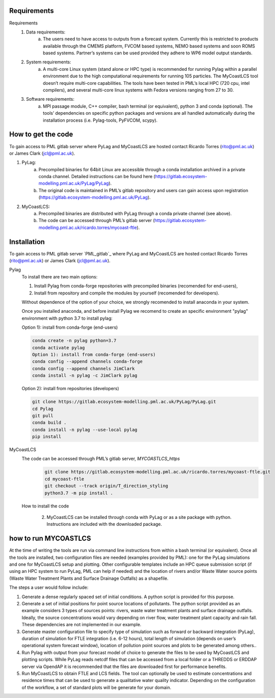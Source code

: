 
Requirements
------------

Requirements
    1. Data requirements:
        a. The users need to have access to outputs from a forecast system. Currently this is restricted to products available through the CMEMS platform, FVCOM based systems, NEMO based systems and soon ROMS based systems. Partner’s systems can be used provided they adhere to WP6 model output standards. 
    2. System requirements: 
        a. A multi-core Linux system (stand alone or HPC type) is recommended for running Pylag within a parallel environment due to the high computational requirements for running 105 particles. The MyCoastLCS tool doesn’t require multi-core capabilities.  The tools have been tested in PML’s local HPC (720 cpu, intel compilers), and several multi-core linux systems with Fedora versions ranging from 27 to 30. 
    3. Software requirements:
        a. MPI passage module, C++ compiler, bash terminal (or equivalent), python 3 and conda (optional). The tools’ dependencies on specific python packages and versions are all handled automatically during the installation process (i.e. Pylag-tools, PyFVCOM, scypy).



How to get the code
-------------------

To gain access to PML gitlab server where PyLag and MyCoastLCS are hosted contact Ricardo Torres (rito@pml.ac.uk) or James Clark (jcl@pml.ac.uk). 

1. PyLag: 
    a. Precompiled binaries for 64bit Linux are accessible through a conda installation archived in a private conda channel. Detailed instructions can be found here (https://gitlab.ecosystem-modelling.pml.ac.uk/PyLag/PyLag). 
    b. The original code is maintained in PML’s gitlab repository and users can gain access upon registration (https://gitlab.ecosystem-modelling.pml.ac.uk/PyLag). 
2. MyCoastLCS:
    a. Precompiled binaries are distributed with PyLag through a conda private channel (see above). 
    b. The code can be accessed through PML’s gitlab server (https://gitlab.ecosystem-modelling.pml.ac.uk/ricardo.torres/mycoast-ftle). 



Installation
------------

To gain access to PML gitlab server `PML_gitlab`_ where PyLag and MyCoastLCS are hosted contact Ricardo Torres (rito@pml.ac.uk) or James Clark (jcl@pml.ac.uk). 

Pylag
	To install there are two main options: 

	1) Install Pylag from conda-forge repositories with precompiled binaries (recomended for end-users), 

	2) Install from repository and compile the modules by yourself (recomended for developers).


	Without dependence of the option of your choice, we strongly recomended to install anaconda in your system.

	Once you installed anaconda, and before install Pylag we recomend to create an specific environment "pylag" environment with python 3.7 to install pylag:

	Option 1): install from conda-forge (end-users)

	.. code-block:: bash

		conda create -n pylag python=3.7
		conda activate pylag
		Option 1): install from conda-forge (end-users)
		conda config --append channels conda-forge
		conda config --append channels JimClark
		conda install -n pylag -c JimClark pylag

	Option 2): install from repositories (developers)

	.. code-block:: bash

		git clone https://gitlab.ecosystem-modelling.pml.ac.uk/PyLag/PyLag.git
		cd Pylag
		git pull
		conda build . 
		conda install -n pylag --use-local pylag
		pip install 


MyCoastLCS
	The code can be accessed through PML’s gitlab server, `MYCOASTLCS_https`
		.. code-block:: bash

			git clone https://gitlab.ecosystem-modelling.pml.ac.uk/ricardo.torres/mycoast-ftle.git
			cd mycoast-ftle 
			git checkout --track origin/T_direction_styling
			python3.7 -m pip install .

	.. PML_gitlab: //gitlab.ecosystem-modelling.pml.ac.uk/
	.. MYCOASTLCS_https: //gitlab.ecosystem-modelling.pml.ac.uk/ricardo.torres/mycoast-ftle). 

	How to install the code

	    2. MyCoastLCS can be installed through conda with PyLag or as a site package with python. Instructions are included with the downloaded package. 


how to run MYCOASTLCS 
---------------------

At the time of writing the tools are run via command line instructions from within a bash terminal (or equivalent). Once all the tools are installed, two configuration files are needed (examples provided by PML): one for the PyLag simulations and one for MyCoastLCS setup and plotting. Other configurable templates include an HPC queue submission script (if using an HPC system to run PyLag, PML can help if needed) and the location of rivers and/or Waste Water source points (Waste Water Treatment Plants and Surface Drainage Outfalls) as a shapefile. 

.. image:: MyCoastLCS_scheme.png

The steps a user would follow include:

1. Generate a dense regularly spaced set of initial conditions. A python script is provided for this purpose. 

2. Generate a set of initial positions for point source locations of pollutants. The python script provided as an example considers 3 types of sources points: rivers, waste water treatment plants and surface drainage outfalls. Ideally, the source concentrations would vary depending on river flow, water treatment plant capacity and rain fall. These dependencies are not implemented in our example. 

3. Generate master configuration file to specify type of simulation such as forward or backward integration (PyLag), duration of simulation for FTLE integration (i.e. 6-12 hours), total length of simulation (depends on user’s operational system forecast window), location of pollution point sources and  plots to be generated among others.. 

4. Run Pylag with output from your forecast model of choice to generate the files to be used by MyCoastLCS and plotting scripts. While PyLag reads netcdf files that can be accessed from a local folder or a THREDDS or ERDDAP server via OpendAP it is recommended that the files are downloaded first for performance benefits. 

5. Run MyCoastLCS to obtain FTLE and LCS fields. The tool can optionally be used to estimate concentrations and residence times that can be used to generate a qualitative water quality indicator. Depending on the configuration of the workflow, a set of standard plots will be generate for your domain.
